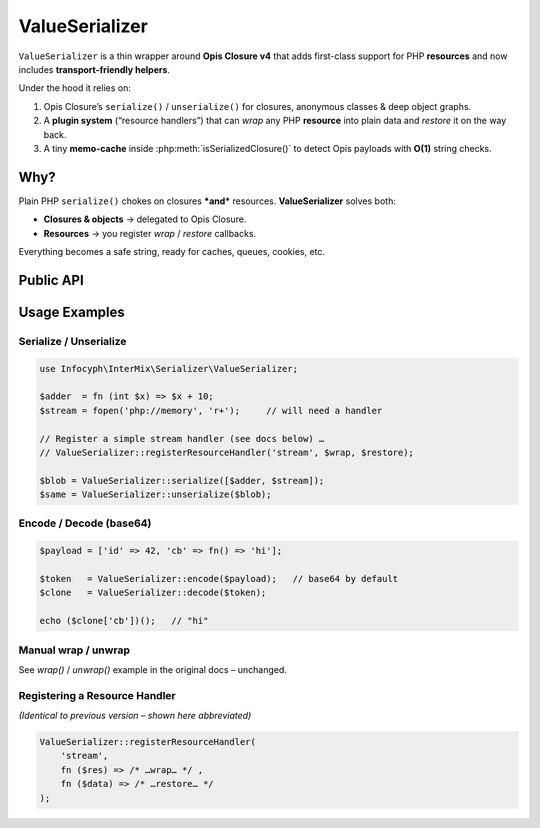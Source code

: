 .. _serializer.value_serializer:

====================
ValueSerializer
====================

``ValueSerializer`` is a thin wrapper around **Opis Closure v4** that adds
first-class support for PHP **resources** and now includes
**transport-friendly helpers**.

Under the hood it relies on:

1. Opis Closure’s ``serialize()`` / ``unserialize()`` for closures,
   anonymous classes & deep object graphs.
2. A **plugin system** (“resource handlers”) that can *wrap* any PHP
   **resource** into plain data and *restore* it on the way back.
3. A tiny **memo-cache** inside :php:meth:`isSerializedClosure()` to detect
   Opis payloads with **O(1)** string checks.

Why?
----

Plain PHP ``serialize()`` chokes on closures ***and*** resources.
**ValueSerializer** solves both:

* **Closures & objects** → delegated to Opis Closure.
* **Resources** → you register *wrap* / *restore* callbacks.

Everything becomes a safe string, ready for caches, queues, cookies, etc.

Public API
----------

.. php:function:: string ValueSerializer::serialize(mixed $value)

   Convert any PHP value into a binary string.
   Throws ``InvalidArgumentException`` if an un-handled resource is found.

.. php:function:: mixed ValueSerializer::unserialize(string $blob)

   Reverse of ``serialize()`` – returns the original value.

.. php:function:: string ValueSerializer::encode(mixed $value, bool $base64 = true)

   – Convenience wrapper around ``serialize()``.
   If ``$base64`` is *true* (default) the binary blob is passed through
   ``base64_encode()`` – perfect for URLs, JSON, headers, etc.

.. php:function:: mixed ValueSerializer::decode(string $payload, bool $base64 = true)

   – Rebuild a value produced by ``encode()``.
   Decodes base64 (when enabled) and forwards to ``unserialize()``.

.. php:function:: bool ValueSerializer::isSerializedClosure(string $str)

   Cheap Opis payload detector used by *Invoker*.
   Internally memo-cached for the lifetime of the request.

.. php:function:: mixed ValueSerializer::wrap(mixed $value)

   Wrap resources **only** (no string conversion).

.. php:function:: mixed ValueSerializer::unwrap(mixed $value)

   Reverse of ``wrap()``.

.. php:function:: void ValueSerializer::registerResourceHandler(string $type, callable $wrapFn, callable $restoreFn)

   Register a new resource handler.

.. php:function:: void ValueSerializer::clearResourceHandlers()

   Drop all previously registered handlers (handy in tests).

Usage Examples
--------------

Serialize / Unserialize
~~~~~~~~~~~~~~~~~~~~~~~

.. code-block:: php

   use Infocyph\InterMix\Serializer\ValueSerializer;

   $adder  = fn (int $x) => $x + 10;
   $stream = fopen('php://memory', 'r+');     // will need a handler

   // Register a simple stream handler (see docs below) …
   // ValueSerializer::registerResourceHandler('stream', $wrap, $restore);

   $blob = ValueSerializer::serialize([$adder, $stream]);
   $same = ValueSerializer::unserialize($blob);

Encode / Decode (base64)
~~~~~~~~~~~~~~~~~~~~~~~~

.. code-block:: php

   $payload = ['id' => 42, 'cb' => fn() => 'hi'];

   $token   = ValueSerializer::encode($payload);   // base64 by default
   $clone   = ValueSerializer::decode($token);

   echo ($clone['cb'])();   // "hi"

Manual wrap / unwrap
~~~~~~~~~~~~~~~~~~~~

See *wrap()* / *unwrap()* example in the original docs – unchanged.

Registering a Resource Handler
~~~~~~~~~~~~~~~~~~~~~~~~~~~~~~

*(Identical to previous version – shown here abbreviated)*

.. code-block:: php

   ValueSerializer::registerResourceHandler(
       'stream',
       fn ($res) => /* …wrap… */ ,
       fn ($data) => /* …restore… */
   );

